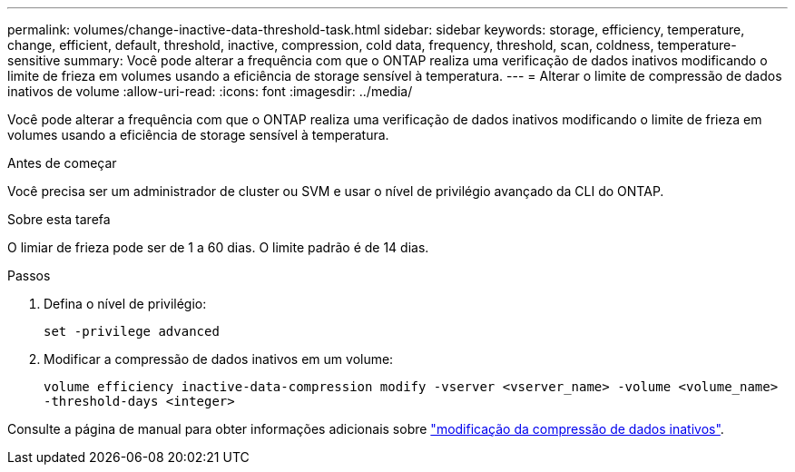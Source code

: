 ---
permalink: volumes/change-inactive-data-threshold-task.html 
sidebar: sidebar 
keywords: storage, efficiency, temperature, change, efficient, default, threshold, inactive, compression, cold data, frequency, threshold, scan, coldness, temperature-sensitive 
summary: Você pode alterar a frequência com que o ONTAP realiza uma verificação de dados inativos modificando o limite de frieza em volumes usando a eficiência de storage sensível à temperatura. 
---
= Alterar o limite de compressão de dados inativos de volume
:allow-uri-read: 
:icons: font
:imagesdir: ../media/


[role="lead"]
Você pode alterar a frequência com que o ONTAP realiza uma verificação de dados inativos modificando o limite de frieza em volumes usando a eficiência de storage sensível à temperatura.

.Antes de começar
Você precisa ser um administrador de cluster ou SVM e usar o nível de privilégio avançado da CLI do ONTAP.

.Sobre esta tarefa
O limiar de frieza pode ser de 1 a 60 dias. O limite padrão é de 14 dias.

.Passos
. Defina o nível de privilégio:
+
`set -privilege advanced`

. Modificar a compressão de dados inativos em um volume:
+
`volume efficiency inactive-data-compression modify -vserver <vserver_name> -volume <volume_name> -threshold-days <integer>`



Consulte a página de manual para obter informações adicionais sobre link:https://docs.netapp.com/us-en/ontap-cli/volume-efficiency-inactive-data-compression-modify.html#description["modificação da compressão de dados inativos"].
